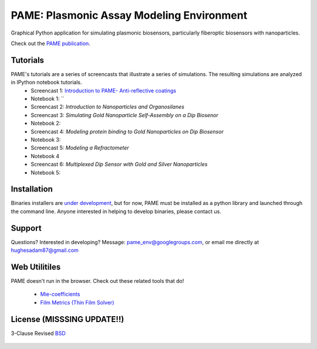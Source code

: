 ==========================================
PAME: Plasmonic Assay Modeling Environment
==========================================

Graphical Python application for simulating plasmonic biosensors, particularly fiberoptic biosensors with nanoparticles.

Check out the `PAME publication`_.

    .. _PAME publication : https://linktonowhere

Tutorials
=========

PAME's tutorials are a series of screencasts that illustrate a series of simulations.  The resulting simulations are analyzed in IPython notebook tutorials.
    - Screencast 1: `Introduction to PAME- Anti-reflective coatings`_
    - Notebook 1: ``
    - Screencast 2: `Introduction to Nanoparticles and Organosilanes`
    - Screencast 3: `Simulating Gold Nanoparticle Self-Assembly on a Dip Biosenor`
    - Notebook 2:
    - Screencast 4: `Modeling protein binding to Gold Nanoparticles on Dip Biosensor`
    - Notebook 3:
    - Screencast 5: `Modeling a Refractometer`
    - Notebook 4
    - Screencast 6: `Multiplexed Dip Sensor with Gold and Silver Nanoparticles` 
    - Notebook 5:

    .. _Introduction to PAME- Anti-reflective coatings : https://deadlink

Installation
============

Binaries installers are `under development <https://bitbucket.org/anthony_tuininga/cx_freeze/issue/127/collectionssys-error#comment-15016355>`_, but for now, PAME must be installed as a python library and launched through the command line.  Anyone interested in helping to develop binaries, please contact us.



Support
=======

Questions?  Interested in developing?  Message: pame_env@googlegroups.com, or email me directly at hughesadam87@gmail.com



Web Utilitiles
==============

PAME doesn't run in the browser.  Check out these related tools that do!

 - `Mie-coefficients <http://nordlander.rice.edu/miewidget>`_

 - `Film Metrics (Thin Film Solver) <https://www.filmetrics.com/reflectance-calculator>`_


License (MISSSING UPDATE!!)
===========================

3-Clause Revised BSD_

   .. _BSD : https://github.com/hugadams/fibersim/blob/master/LICENSE.txt


